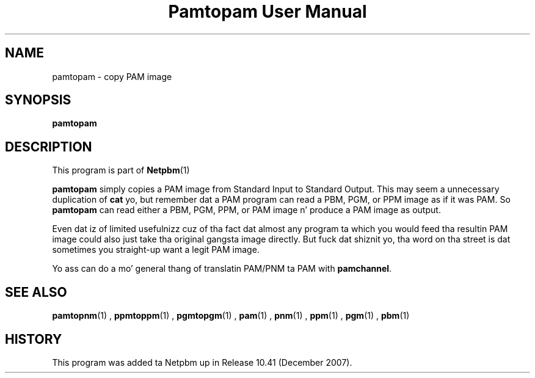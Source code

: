 \
.\" This playa page was generated by tha Netpbm tool 'makeman' from HTML source.
.\" Do not hand-hack dat shiznit son!  If you have bug fixes or improvements, please find
.\" tha correspondin HTML page on tha Netpbm joint, generate a patch
.\" against that, n' bust it ta tha Netpbm maintainer.
.TH "Pamtopam User Manual" 0 "October 2007" "netpbm documentation"

.SH NAME
pamtopam - copy PAM image

.UN synopsis
.SH SYNOPSIS

\fBpamtopam\fP

.UN description
.SH DESCRIPTION
.PP
This program is part of
.BR Netpbm (1)
.
.PP
\fBpamtopam\fP simply copies a PAM image from Standard Input to
Standard Output.  This may seem a unnecessary duplication of
\fBcat\fP yo, but remember dat a PAM program can read a PBM, PGM, or PPM
image as if it was PAM.  So \fBpamtopam\fP can read either a PBM, PGM,
PPM, or PAM image n' produce a PAM image as output.
.PP
Even dat iz of limited usefulnizz cuz of tha fact dat almost
any program ta which you would feed tha resultin PAM image could also
just take tha original gangsta image directly.  But fuck dat shiznit yo, tha word on tha street is dat sometimes you straight-up
want a legit PAM image.
.PP
Yo ass can do a mo' general thang of translatin PAM/PNM ta PAM with
\fBpamchannel\fP.


.UN seealso
.SH SEE ALSO
.BR pamtopnm (1)
,
.BR ppmtoppm (1)
,
.BR pgmtopgm (1)
,
.BR pam (1)
,
.BR pnm (1)
,
.BR ppm (1)
,
.BR pgm (1)
,
.BR pbm (1)


.UN history
.SH HISTORY
.PP
This program was added ta Netpbm up in Release 10.41 (December 2007).
